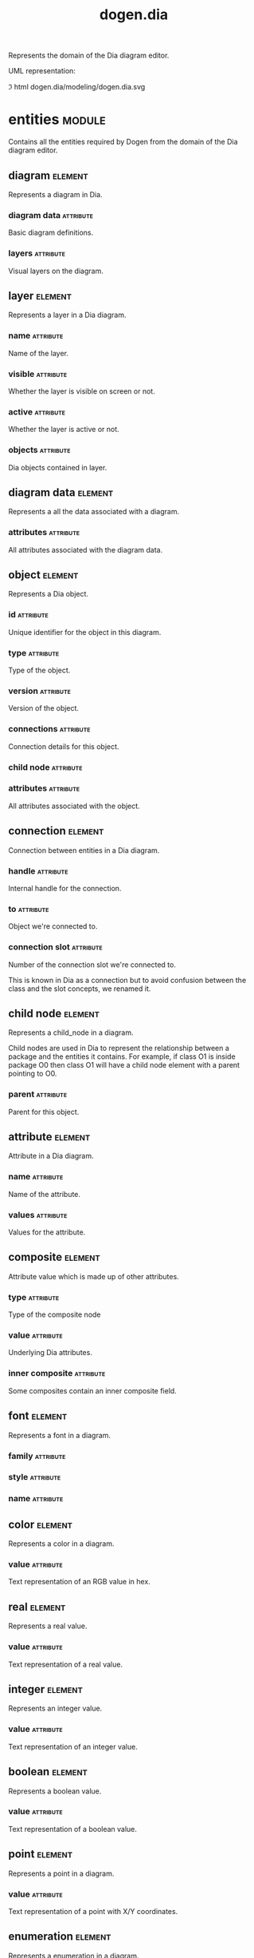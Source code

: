 #+title: dogen.dia
#+options: <:nil c:nil todo:nil ^:nil d:nil date:nil author:nil
#+tags: { element(e) attribute(a) module(m) }
:PROPERTIES:
:masd.codec.dia.comment: true
:masd.codec.model_modules: dogen.dia
:masd.codec.input_technical_space: cpp
:masd.codec.reference: cpp.builtins
:masd.codec.reference: cpp.std
:masd.codec.reference: cpp.boost
:masd.codec.reference: masd
:masd.codec.reference: masd.variability
:masd.codec.reference: dogen.profiles
:masd.codec.reference: dogen.tracing
:masd.variability.profile: dogen.profiles.base.default_profile
:END:

Represents the domain of the Dia diagram editor.

UML representation:

\image html dogen.dia/modeling/dogen.dia.svg

* entities                                                           :module:
  :PROPERTIES:
  :custom_id: F253FBAB-D244-3144-F93B-C096D64F531E
  :masd.codec.dia.comment: true
  :END:

Contains all the entities required by Dogen from the domain of the Dia diagram
editor.

** diagram                                                          :element:
   :PROPERTIES:
   :custom_id: 8C817E5D-F486-A854-085B-08AB757F8849
   :masd.codec.plantuml: diagram o-- layer: composed of
   :masd.codec.plantuml: diagram o-- diagram_data: meta-data
   :END:

Represents a diagram in Dia.

*** diagram data                                                  :attribute:
    :PROPERTIES:
    :masd.codec.type: diagram_data
    :END:

Basic diagram definitions.

*** layers                                                        :attribute:
    :PROPERTIES:
    :masd.codec.type: std::vector<layer>
    :END:

Visual layers on the diagram.

** layer                                                            :element:
   :PROPERTIES:
   :custom_id: F8DF7B4F-D160-8904-FF73-07960FA3523E
   :masd.codec.plantuml: layer o-- object: composed of
   :END:

Represents a layer in a Dia diagram.

*** name                                                          :attribute:
    :PROPERTIES:
    :masd.codec.type: std::string
    :END:

Name of the layer.

*** visible                                                       :attribute:
    :PROPERTIES:
    :masd.codec.type: bool
    :END:

Whether the layer is visible on screen or not.

*** active                                                        :attribute:
    :PROPERTIES:
    :masd.codec.type: bool
    :END:

Whether the layer is active or not.

*** objects                                                       :attribute:
    :PROPERTIES:
    :masd.codec.type: std::vector<object>
    :END:

Dia objects contained in layer.

** diagram data                                                     :element:
   :PROPERTIES:
   :custom_id: FFEE0D74-483A-FC24-E813-04FD91FD5B22
   :masd.codec.plantuml: diagram_data o-- attribute
   :END:

Represents a all the data associated with a diagram.

*** attributes                                                    :attribute:
    :PROPERTIES:
    :masd.codec.type: std::vector<attribute>
    :END:

All attributes associated with the diagram data.

** object                                                           :element:
   :PROPERTIES:
   :custom_id: 2BE640CB-3014-D914-40D3-A5E593D8FA29
   :masd.codec.plantuml: object o-u- connection
   :masd.codec.plantuml: object o-u- child_node
   :masd.codec.plantuml: object o-- attribute
   :END:

Represents a Dia object.

*** id                                                            :attribute:
    :PROPERTIES:
    :masd.codec.type: std::string
    :END:

Unique identifier for the object in this diagram.

*** type                                                          :attribute:
    :PROPERTIES:
    :masd.codec.type: std::string
    :END:

Type of the object.

*** version                                                       :attribute:
    :PROPERTIES:
    :masd.codec.type: int
    :END:

Version of the object.

*** connections                                                   :attribute:
    :PROPERTIES:
    :masd.codec.type: std::vector<connection>
    :END:

Connection details for this object.

*** child node                                                    :attribute:
    :PROPERTIES:
    :masd.codec.type: boost::optional<child_node>
    :END:

*** attributes                                                    :attribute:
    :PROPERTIES:
    :masd.codec.type: std::vector<attribute>
    :END:

All attributes associated with the object.

** connection                                                       :element:
   :PROPERTIES:
   :custom_id: 45AF71D9-E202-DE94-C613-4EE99D23C628
   :END:

Connection between entities in a Dia diagram.

*** handle                                                        :attribute:
    :PROPERTIES:
    :masd.codec.type: std::string
    :END:

Internal handle for the connection.

*** to                                                            :attribute:
    :PROPERTIES:
    :masd.codec.type: std::string
    :END:

Object we're connected to.

*** connection slot                                               :attribute:
    :PROPERTIES:
    :masd.codec.type: std::string
    :END:

Number of the connection slot we're connected to.

This is known in Dia as a connection but to avoid confusion between the class and the slot concepts,
we renamed it.

** child node                                                       :element:
   :PROPERTIES:
   :custom_id: 192D67AC-AF30-1B14-027B-72322A7380D3
   :END:

Represents a child_node in a diagram.

Child nodes are used in Dia to represent the relationship between a package and the entities it contains.
For example, if class O1 is inside package O0 then class O1 will have a child node element with a parent
pointing to O0.

*** parent                                                        :attribute:
    :PROPERTIES:
    :masd.codec.type: std::string
    :END:

Parent for this object.

** attribute                                                        :element:
   :PROPERTIES:
   :custom_id: FADBDD81-AFF9-0074-4DE3-C278D4942D5E
   :masd.codec.plantuml: attribute o-u- font
   :masd.codec.plantuml: attribute o-- composite
   :masd.codec.plantuml: attribute o-u- color
   :masd.codec.plantuml: attribute o-u- real
   :masd.codec.plantuml: attribute o-u- integer
   :masd.codec.plantuml: attribute o-u- boolean
   :masd.codec.plantuml: attribute o-- point
   :masd.codec.plantuml: attribute o-- enumeration
   :masd.codec.plantuml: attribute o-- string
   :masd.codec.plantuml: attribute o-- rectangle
   :END:

Attribute in a Dia diagram.

*** name                                                          :attribute:
    :PROPERTIES:
    :masd.codec.type: std::string
    :END:

Name of the attribute.

*** values                                                        :attribute:
    :PROPERTIES:
    :masd.codec.type: std::vector<boost::variant<color,real,integer,font,boolean,point,string,enumeration,rectangle,composite>>
    :END:

Values for the attribute.

** composite                                                        :element:
   :PROPERTIES:
   :custom_id: D5A001ED-4FAE-0404-336B-A8B1299C717F
   :masd.codec.stereotypes: dogen::untestable
   :masd.codec.plantuml: composite o-- attribute
   :masd.codec.plantuml: composite o-- composite: recursive
   :END:

Attribute value which is made up of other attributes.

*** type                                                          :attribute:
    :PROPERTIES:
    :masd.codec.type: std::string
    :END:

Type of the composite node

*** value                                                         :attribute:
    :PROPERTIES:
    :masd.codec.type: std::vector<boost::shared_ptr<attribute>>
    :END:

Underlying Dia attributes.

*** inner composite                                               :attribute:
    :PROPERTIES:
    :masd.codec.type: boost::shared_ptr<composite>
    :END:

Some composites contain an inner composite field.

** font                                                             :element:
   :PROPERTIES:
   :custom_id: 6A39DB77-CC35-0204-B7DB-4E6BAB1B02C7
   :END:

Represents a font in a diagram.

*** family                                                        :attribute:
    :PROPERTIES:
    :masd.codec.type: std::string
    :END:

*** style                                                         :attribute:
    :PROPERTIES:
    :masd.codec.type: std::string
    :END:

*** name                                                          :attribute:
    :PROPERTIES:
    :masd.codec.type: std::string
    :END:

** color                                                            :element:
   :PROPERTIES:
   :custom_id: 4497384E-6670-D2E4-642B-3C9C32AC7943
   :END:

Represents a color in a diagram.

*** value                                                         :attribute:
    :PROPERTIES:
    :masd.codec.type: std::string
    :END:

Text representation of an RGB value in hex.

** real                                                             :element:
   :PROPERTIES:
   :custom_id: 9528B0CB-A7E5-5D54-42B3-50ADBC3430E3
   :END:

Represents a real value.

*** value                                                         :attribute:
    :PROPERTIES:
    :masd.codec.type: std::string
    :END:

Text representation of a real value.

** integer                                                          :element:
   :PROPERTIES:
   :custom_id: 71BED2CD-7862-2964-6203-5F8976FC5931
   :END:

Represents an integer value.

*** value                                                         :attribute:
    :PROPERTIES:
    :masd.codec.type: std::string
    :END:

Text representation of an integer value.

** boolean                                                          :element:
   :PROPERTIES:
   :custom_id: AA5D8D99-2ED2-7034-A2D3-A14E7667F145
   :END:

Represents a boolean value.

*** value                                                         :attribute:
    :PROPERTIES:
    :masd.codec.type: std::string
    :END:

Text representation of a boolean value.

** point                                                            :element:
   :PROPERTIES:
   :custom_id: 4E7D3178-5CF9-D2E4-0D2B-552814BC7C01
   :END:

Represents a point in a diagram.

*** value                                                         :attribute:
    :PROPERTIES:
    :masd.codec.type: std::string
    :END:

Text representation of a point with X/Y coordinates.

** enumeration                                                      :element:
   :PROPERTIES:
   :custom_id: B1451B01-A877-03E4-7793-5AEE0C569E58
   :END:

Represents a enumeration in a diagram.

*** value                                                         :attribute:
    :PROPERTIES:
    :masd.codec.type: std::string
    :END:

Text representation of a enumeration.

** string                                                           :element:
   :PROPERTIES:
   :custom_id: F376DA4C-7B04-76C4-A33B-B7B290FC1067
   :END:

Represents a string value.

*** value                                                         :attribute:
    :PROPERTIES:
    :masd.codec.type: std::string
    :END:

Represents a string value.

** rectangle                                                        :element:
   :PROPERTIES:
   :custom_id: 7F079D16-7083-EDD4-E21B-B3DFC83FBD39
   :END:

Represents a rectangle in a diagram.

*** value                                                         :attribute:
    :PROPERTIES:
    :masd.codec.type: std::string
    :END:

Text representation of a rectangle with a pair of X/Y coordinates.

* transforms                                                         :module:
  :PROPERTIES:
  :custom_id: 536B50A6-39A7-E4B4-F283-D794F3B2446A
  :END:

** string to diagram transform                                      :element:
   :PROPERTIES:
   :custom_id: AEBEE08F-5CF3-4C14-E333-FB32841EB608
   :masd.codec.stereotypes: dogen::handcrafted::typeable
   :masd.codec.plantuml: string_to_diagram_transform o-d- entities::diagram
   :masd.codec.plantuml: string_to_diagram_transform o-u- transformation_error
   :END:

** transformation error                                             :element:
   :PROPERTIES:
   :custom_id: 89B46C2F-7FA7-9224-6B7B-DD91D9F4495E
   :masd.codec.stereotypes: masd::exception
   :END:

An error occurred whilst applying a transformation.

* main                                                              :element:
  :PROPERTIES:
  :custom_id: BB4D16D7-E68B-A8F4-0383-F90CB4A2F2B3
  :masd.codec.stereotypes: masd::entry_point, dogen::untypable
  :END:

* CMakeLists                                                        :element:
  :PROPERTIES:
  :custom_id: 6598373F-B4F7-79E4-EB13-6BF2CA527BCF
  :masd.codec.stereotypes: masd::build::cmakelists, dogen::handcrafted::cmake
  :END:
